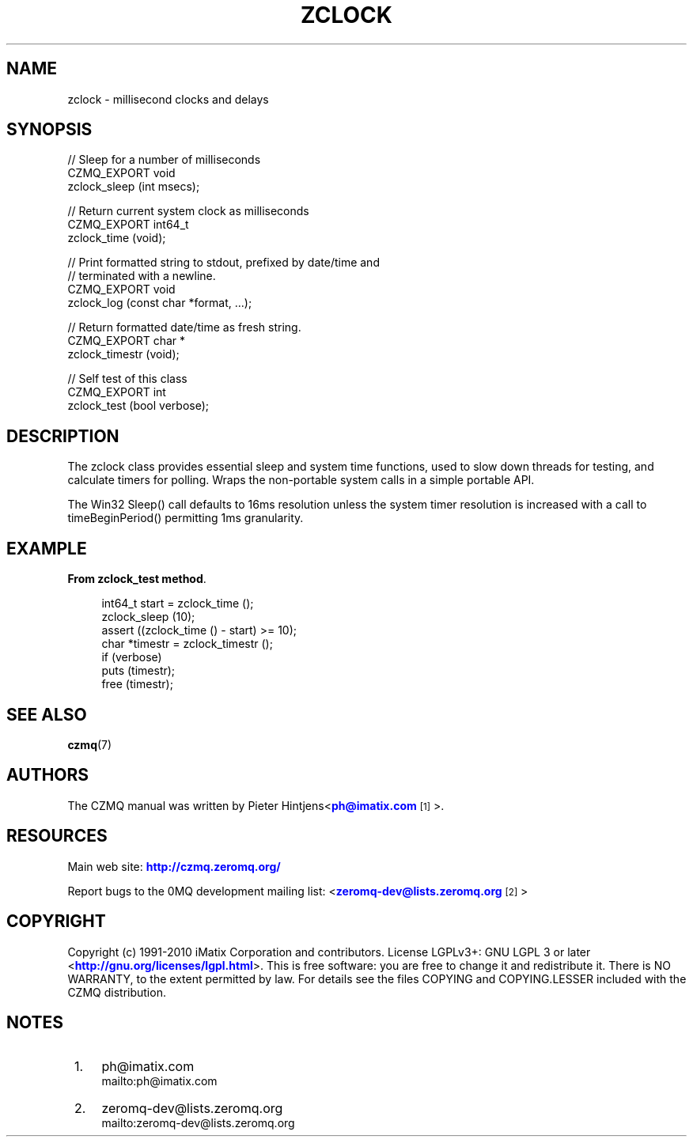 '\" t
.\"     Title: zclock
.\"    Author: [see the "AUTHORS" section]
.\" Generator: DocBook XSL Stylesheets v1.78.1 <http://docbook.sf.net/>
.\"      Date: 11/16/2013
.\"    Manual: CZMQ Manual
.\"    Source: CZMQ 2.0.2
.\"  Language: English
.\"
.TH "ZCLOCK" "3" "11/16/2013" "CZMQ 2\&.0\&.2" "CZMQ Manual"
.\" -----------------------------------------------------------------
.\" * Define some portability stuff
.\" -----------------------------------------------------------------
.\" ~~~~~~~~~~~~~~~~~~~~~~~~~~~~~~~~~~~~~~~~~~~~~~~~~~~~~~~~~~~~~~~~~
.\" http://bugs.debian.org/507673
.\" http://lists.gnu.org/archive/html/groff/2009-02/msg00013.html
.\" ~~~~~~~~~~~~~~~~~~~~~~~~~~~~~~~~~~~~~~~~~~~~~~~~~~~~~~~~~~~~~~~~~
.ie \n(.g .ds Aq \(aq
.el       .ds Aq '
.\" -----------------------------------------------------------------
.\" * set default formatting
.\" -----------------------------------------------------------------
.\" disable hyphenation
.nh
.\" disable justification (adjust text to left margin only)
.ad l
.\" -----------------------------------------------------------------
.\" * MAIN CONTENT STARTS HERE *
.\" -----------------------------------------------------------------
.SH "NAME"
zclock \- millisecond clocks and delays
.SH "SYNOPSIS"
.sp
.nf
//  Sleep for a number of milliseconds
CZMQ_EXPORT void
    zclock_sleep (int msecs);

//  Return current system clock as milliseconds
CZMQ_EXPORT int64_t
    zclock_time (void);

//  Print formatted string to stdout, prefixed by date/time and
//  terminated with a newline\&.
CZMQ_EXPORT void
    zclock_log (const char *format, \&.\&.\&.);

//  Return formatted date/time as fresh string\&.
CZMQ_EXPORT char *
    zclock_timestr (void);

//  Self test of this class
CZMQ_EXPORT int
    zclock_test (bool verbose);
.fi
.SH "DESCRIPTION"
.sp
The zclock class provides essential sleep and system time functions, used to slow down threads for testing, and calculate timers for polling\&. Wraps the non\-portable system calls in a simple portable API\&.
.sp
The Win32 Sleep() call defaults to 16ms resolution unless the system timer resolution is increased with a call to timeBeginPeriod() permitting 1ms granularity\&.
.SH "EXAMPLE"
.PP
\fBFrom zclock_test method\fR. 
.sp
.if n \{\
.RS 4
.\}
.nf
    int64_t start = zclock_time ();
    zclock_sleep (10);
    assert ((zclock_time () \- start) >= 10);
    char *timestr = zclock_timestr ();
    if (verbose)
        puts (timestr);
    free (timestr);
.fi
.if n \{\
.RE
.\}
.sp
.SH "SEE ALSO"
.sp
\fBczmq\fR(7)
.SH "AUTHORS"
.sp
The CZMQ manual was written by Pieter Hintjens<\m[blue]\fBph@imatix\&.com\fR\m[]\&\s-2\u[1]\d\s+2>\&.
.SH "RESOURCES"
.sp
Main web site: \m[blue]\fBhttp://czmq\&.zeromq\&.org/\fR\m[]
.sp
Report bugs to the 0MQ development mailing list: <\m[blue]\fBzeromq\-dev@lists\&.zeromq\&.org\fR\m[]\&\s-2\u[2]\d\s+2>
.SH "COPYRIGHT"
.sp
Copyright (c) 1991\-2010 iMatix Corporation and contributors\&. License LGPLv3+: GNU LGPL 3 or later <\m[blue]\fBhttp://gnu\&.org/licenses/lgpl\&.html\fR\m[]>\&. This is free software: you are free to change it and redistribute it\&. There is NO WARRANTY, to the extent permitted by law\&. For details see the files COPYING and COPYING\&.LESSER included with the CZMQ distribution\&.
.SH "NOTES"
.IP " 1." 4
ph@imatix.com
.RS 4
\%mailto:ph@imatix.com
.RE
.IP " 2." 4
zeromq-dev@lists.zeromq.org
.RS 4
\%mailto:zeromq-dev@lists.zeromq.org
.RE
